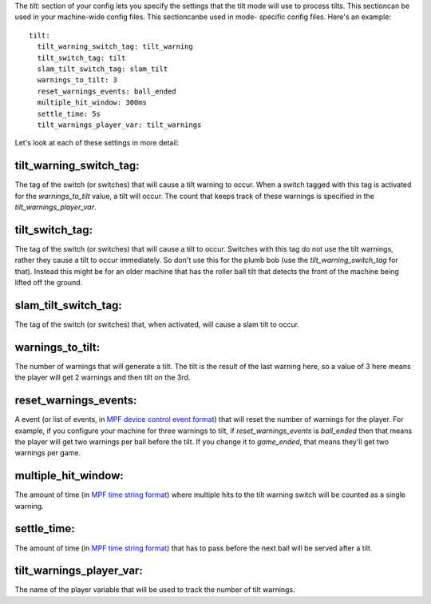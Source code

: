 
The *tilt:* section of your config lets you specify the settings that
the tilt mode will use to process tilts. This sectioncan be used in
your machine-wide config files. This sectioncanbe used in mode-
specific config files. Here's an example:


::

    
    tilt:
      tilt_warning_switch_tag: tilt_warning
      tilt_switch_tag: tilt
      slam_tilt_switch_tag: slam_tilt
      warnings_to_tilt: 3
      reset_warnings_events: ball_ended
      multiple_hit_window: 300ms
      settle_time: 5s
      tilt_warnings_player_var: tilt_warnings


Let's look at each of these settings in more detail:



tilt_warning_switch_tag:
~~~~~~~~~~~~~~~~~~~~~~~~

The tag of the switch (or switches) that will cause a tilt warning to
occur. When a switch tagged with this tag is activated for the
*warnings_to_tilt* value, a tilt will occur. The count that keeps
track of these warnings is specified in the
*tilt_warnings_player_var*.



tilt_switch_tag:
~~~~~~~~~~~~~~~~

The tag of the switch (or switches) that will cause a tilt to occur.
Switches with this tag do not use the tilt warnings, rather they cause
a tilt to occur immediately. So don't use this for the plumb bob (use
the *tilt_warning_switch_tag* for that). Instead this might be for an
older machine that has the roller ball tilt that detects the front of
the machine being lifted off the ground.



slam_tilt_switch_tag:
~~~~~~~~~~~~~~~~~~~~~

The tag of the switch (or switches) that, when activated, will cause a
slam tilt to occur.



warnings_to_tilt:
~~~~~~~~~~~~~~~~~

The number of warnings that will generate a tilt. The tilt is the
result of the last warning here, so a value of 3 here means the player
will get 2 warnings and then tilt on the 3rd.



reset_warnings_events:
~~~~~~~~~~~~~~~~~~~~~~

A event (or list of events, in `MPF device control event format`_)
that will reset the number of warnings for the player. For example, if
you configure your machine for three warnings to tilt, if
*reset_warnings_events* is *ball_ended* then that means the player
will get two warnings per ball before the tilt. If you change it to
*game_ended*, that means they'll get two warnings per game.



multiple_hit_window:
~~~~~~~~~~~~~~~~~~~~

The amount of time (in `MPF time string format`_) where multiple hits
to the tilt warning switch will be counted as a single warning.



settle_time:
~~~~~~~~~~~~

The amount of time (in `MPF time string format`_) that has to pass
before the next ball will be served after a tilt.



tilt_warnings_player_var:
~~~~~~~~~~~~~~~~~~~~~~~~~

The name of the player variable that will be used to track the number
of tilt warnings.

.. _MPF time string format: https://missionpinball.com/docs/configuration-file-reference/important-config-file-concepts/entering-time-duration-values/
.. _MPF device control event format: https://missionpinball.com/docs/configuration-file-reference/important-config-file-concepts/configuring-device-control-events/



